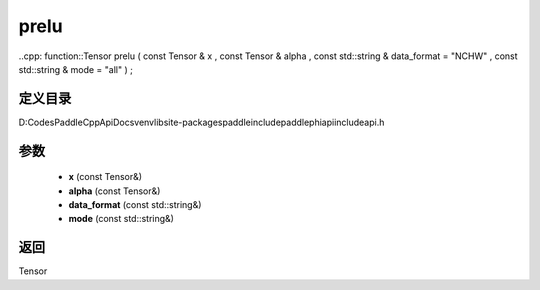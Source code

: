 .. _cn_api_paddle_experimental_prelu:

prelu
-------------------------------

..cpp: function::Tensor prelu ( const Tensor & x , const Tensor & alpha , const std::string & data_format = "NCHW" , const std::string & mode = "all" ) ;


定义目录
:::::::::::::::::::::
D:\Codes\PaddleCppApiDocs\venv\lib\site-packages\paddle\include\paddle\phi\api\include\api.h

参数
:::::::::::::::::::::
	- **x** (const Tensor&)
	- **alpha** (const Tensor&)
	- **data_format** (const std::string&)
	- **mode** (const std::string&)

返回
:::::::::::::::::::::
Tensor
